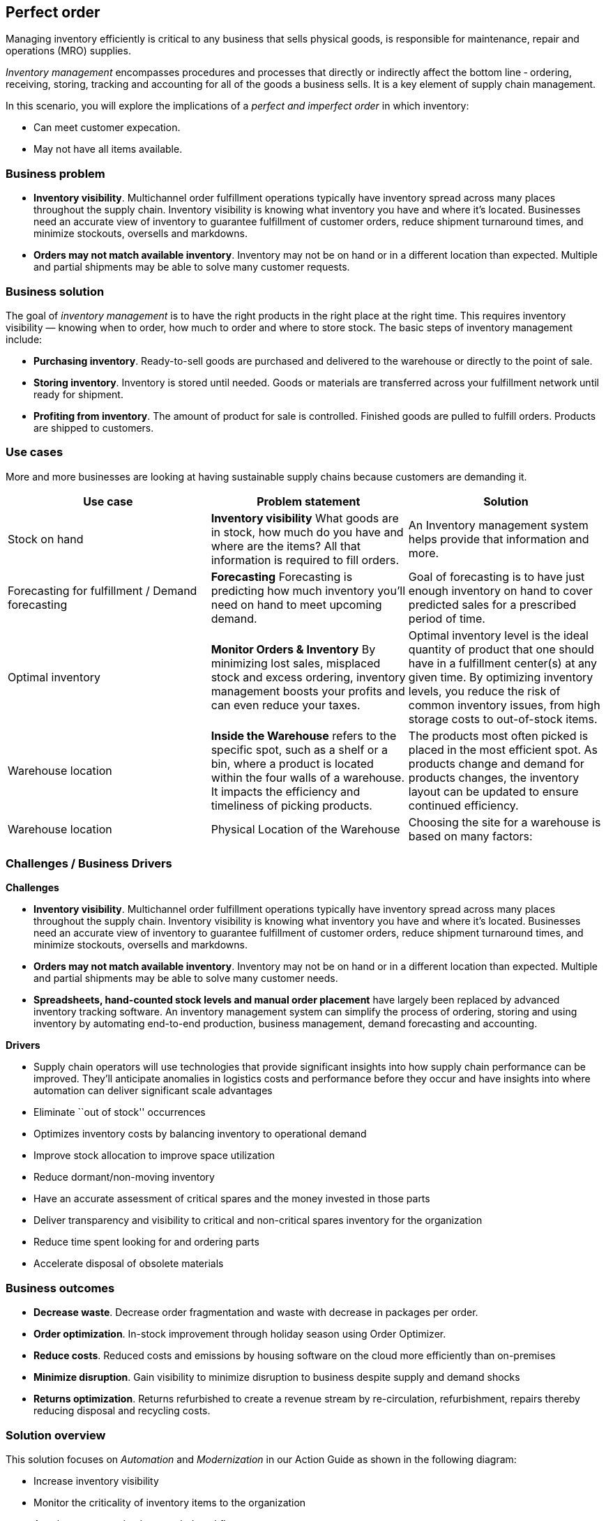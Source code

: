 == Perfect order

Managing inventory efficiently is critical to any business that sells
physical goods, is responsible for maintenance, repair and operations
(MRO) supplies.

_Inventory management_ encompasses procedures and processes that
directly or indirectly affect the bottom line ‐ ordering, receiving,
storing, tracking and accounting for all of the goods a business sells.
It is a key element of supply chain management.

In this scenario, you will explore the implications of a _perfect and
imperfect order_ in which inventory:

* Can meet customer expecation.
* May not have all items available.

=== Business problem

* *Inventory visibility*. Multichannel order fulfillment operations
typically have inventory spread across many places throughout the supply
chain. Inventory visibility is knowing what inventory you have and where
it’s located. Businesses need an accurate view of inventory to guarantee
fulfillment of customer orders, reduce shipment turnaround times, and
minimize stockouts, oversells and markdowns.
* *Orders may not match available inventory*. Inventory may not be on
hand or in a different location than expected. Multiple and partial
shipments may be able to solve many customer requests.

=== Business solution

The goal of _inventory management_ is to have the right products in the
right place at the right time. This requires inventory visibility —
knowing when to order, how much to order and where to store stock. The
basic steps of inventory management include:

* *Purchasing inventory*. Ready-to-sell goods are purchased and
delivered to the warehouse or directly to the point of sale.
* *Storing inventory*. Inventory is stored until needed. Goods or
materials are transferred across your fulfillment network until ready
for shipment.
* *Profiting from inventory*. The amount of product for sale is
controlled. Finished goods are pulled to fulfill orders. Products are
shipped to customers.

=== Use cases

More and more businesses are looking at having sustainable supply chains
because customers are demanding it.

[width="100%",cols="34%,33%,33%",options="header",]
|===
|Use case |Problem statement |Solution
|Stock on hand |*Inventory visibility* What goods are in stock, how much
do you have and where are the items? All that information is required to
fill orders. |An Inventory management system helps provide that
information and more.

|Forecasting for fulfillment / Demand forecasting |*Forecasting*
Forecasting is predicting how much inventory you’ll need on hand to meet
upcoming demand. |Goal of forecasting is to have just enough inventory
on hand to cover predicted sales for a prescribed period of time.

|Optimal inventory |*Monitor Orders & Inventory* By minimizing lost
sales, misplaced stock and excess ordering, inventory management boosts
your profits and can even reduce your taxes. |Optimal inventory level is
the ideal quantity of product that one should have in a fulfillment
center(s) at any given time. By optimizing inventory levels, you reduce
the risk of common inventory issues, from high storage costs to
out-of-stock items.

|Warehouse location |*Inside the Warehouse* refers to the specific spot,
such as a shelf or a bin, where a product is located within the four
walls of a warehouse. It impacts the efficiency and timeliness of
picking products. |The products most often picked is placed in the most
efficient spot. As products change and demand for products changes, the
inventory layout can be updated to ensure continued efficiency.

|Warehouse location |Physical Location of the Warehouse |Choosing the
site for a warehouse is based on many factors:
|===

=== Challenges / Business Drivers

*Challenges*

* *Inventory visibility*. Multichannel order fulfillment operations
typically have inventory spread across many places throughout the supply
chain. Inventory visibility is knowing what inventory you have and where
it’s located. Businesses need an accurate view of inventory to guarantee
fulfillment of customer orders, reduce shipment turnaround times, and
minimize stockouts, oversells and markdowns.
* *Orders may not match available inventory*. Inventory may not be on
hand or in a different location than expected. Multiple and partial
shipments may be able to solve many customer needs.
* *Spreadsheets, hand-counted stock levels and manual order placement*
have largely been replaced by advanced inventory tracking software. An
inventory management system can simplify the process of ordering,
storing and using inventory by automating end-to-end production,
business management, demand forecasting and accounting.

*Drivers*

* Supply chain operators will use technologies that provide significant
insights into how supply chain performance can be improved. They’ll
anticipate anomalies in logistics costs and performance before they
occur and have insights into where automation can deliver significant
scale advantages
* Eliminate ``out of stock'' occurrences
* Optimizes inventory costs by balancing inventory to operational demand
* Improve stock allocation to improve space utilization
* Reduce dormant/non-moving inventory
* Have an accurate assessment of critical spares and the money invested
in those parts
* Deliver transparency and visibility to critical and non-critical
spares inventory for the organization
* Reduce time spent looking for and ordering parts
* Accelerate disposal of obsolete materials

=== Business outcomes

* *Decrease waste*. Decrease order fragmentation and waste with decrease
in packages per order.
* *Order optimization*. In-stock improvement through holiday season
using Order Optimizer.
* *Reduce costs*. Reduced costs and emissions by housing software on the
cloud more efficiently than on-premises
* *Minimize disruption*. Gain visibility to minimize disruption to
business despite supply and demand shocks
* *Returns optimization*. Returns refurbished to create a revenue stream
by re-circulation, refurbishment, repairs thereby reducing disposal and
recycling costs.

=== Solution overview

This solution focuses on _Automation_ and _Modernization_ in our Action
Guide as shown in the following diagram:

* Increase inventory visibility
* Monitor the criticality of inventory items to the organization
* Accelerate automation in extended workflows
* Amp up AI to make workflows smarter
* Modernize for modern infrastructures, scale hybrid cloud platforms

image::./images/intro-marketectures/perfectorder-marketing-slide.png[solution overview]

=== Solution principles

*True end-to-end visibility*. Remove data silos and create a unified
view across supply chain data with a standard data platform.
Personalized dashboards and insights provide a 360-degreee view of KPIs
and significant events.

*Manage by exception*. Detect, display, and prioritize work tasks in
real time. This allows clients to sense and react to issues quickly
while managing risks and disruptions in a supply chain proactively.

*Intelligent workflows*. Actionable workflows can be customized to meet
unique requirements and process steps required to automate actions
within source transactional systems. Make informed decisions with a
supply chain virtual assistant that provides responses to issues based
on a client’s supply chain data using natural language search.

=== Perfect order

The following diagram shows the inventory management scenario for an
perfect order with responses for cases where the order is not perfect.

image::./images/schematic-diagrams/perfectorder-sd.png[prefect order schematic]

Customer places/track/confirm order thru omni channel 

Inventory fulfilment, and delivery tracking information is quicky
obtained from supply assurance Platform

Access underlying backend system via API Management

Notify various backend systems via the Integration Services

Check with the Inventory Management System if inventory is available
then lock the items and update the inventory.

Use Store Operations System to determine if store can fulfill order.
Store can only fulfill partial order. Notify customer about partial
order fill. If acceptable, package order and get it ready for delivery
to customer. Go to Step 7. If partial order is not acceptable, get it
ready to be sent to warehouse. Go to Step 8.

Notify Transport/Logistics System to schedule delivery.

Use Warehouse Management System to find which warehouse can fulfill
remaining order items. Send alert to warehouse to combine partial orders
and package itmes and get it ready for delivery. Notify customer and
update/sync related systems.

Update Transport/Logistics System to schedule delivery.

Cross check with the Fulfilment System to schedule and track the order
and notify customer.

Provide real-time tracking of the order to customer and upon delivery
provide POD (electronic or paper) to customer.

=== Technology

The following technology was chosen for this solution:

https://www.redhat.com/en/technologies/cloud-computing/openshift[_Red
Hat OpenShift_] Kubernetes offering, the hybrid platform offering allow
deployment across data centers, private and public clouds as it brings
choices and flexible for hosting system and services.

https://www.redhat.com/en/technologies/management/ansible[_Red Hat
Ansible Automation Platform_] operate, scale and delegate automate IT
services, track changes an update inventory, prevent configuration drift
and integrated with ITSM.

https://access.redhat.com/documentation/en-us/red_hat_openshift_api_management/1/guide/53dfb804-2038-4545-b917-2cb01a09ef98[_Red
Hat OpenShift API Management_] is a managed API traffic control and
program management service to secure, manage, and monitor APIs at every
stage of the development lifecycle.

https://www.redhat.com/en/getting-started-devops[_Red Hat OpenShift
DevOps_] represents an approach to culture, automation and platform
design intended to deliver increased business value and responsiveness
through rapid, high-quality service delivery. DevOps means linking
legacy apps with newer cloud-native apps and infrastructure. A DevOps
developer can link legacy apps with newer cloud-native apps and
infrastructure.

https://www.ibm.com/products/business-automation-workflow[_Business
Automation Workflow_] automate business processes, case work, task
automation with Robotic Process Automation (RPA) and Intelligent
Automation such as conversation intelligence.

https://www.ibm.com/products/supply-chain-intelligence-suite[_IBM Supply
Chain Control Tower_] provides actionable visibility to orchestrate your
end-to-end supply chain network, identify and understand the impact of
external events to predict disruptions, and take actions based on
recommendations to mitigate the upstream and downstream effects.

https://www.ibm.com/products/intelligent-promising[_IBM Sterling
Intelligent Promising_] provides shoppers with greater certainty, choice
and transparency across their buying journey. It includes:

* https://www.ibm.com/products/fulfillment-optimizer[_IBM Sterling
Fulfillment Optimizer with Watson_] to determine the best location from
which to fulfill an order, based on business rules, cost factors, and
current inventory levels and placement
* https://www.ibm.com/products/inventory-visibility[_Sterling Inventory
Visibility_] to processes inventory supply and demand activity to
provide accurate and real-time global visibility across selling
channels.

https://www.ibm.com/products/planning-analytics[_IBM Planning Analytics
with Watson_] streamlines and integrates financial and operational
planning across the enterprise.

https://www.ibm.com/products/mro-inventory-optimization[_IBM Maximo MRO
Inventory Optimization_] can help you optimize your maintenance, repair
and operations (MRO) inventory by providing an accurate, detailed
picture of performance.

=== Action guide

From a high-level perspective, there are several main steps your
organization can take to drive innovation and move toward a digital
supply chain:

* Automation
* Sustainability
* Modernization

[width="100%",cols="34%,33%,33%",options="header",]
|===
| |Actionable Step |Implementation details
|Automation |Monitor the criticality of inventory items to the
organization |Some are critical to operations or employee safety. Others
are ``nice to have'' but not urgent. Select a methodology and a solution
that routinely audit those parameters. For example, any time a new
transaction is created in the Enterprise Resource Planning (ERP), the
solution needs to apply that transaction against the material to
determine if the criticality is still correct.

|Automation |Accelerate automation in extended workflows |Automate the
response using workflows that are consistant with criticality of the
inventory items.

|Automation |Provide visibility into the inventory system |When users
are inspecting inventory items, users can see where they have available
inventory and receive recommendations about how much inventory can and
should be transferred to the OOS / AOOS locations. These recommendations
are based on adding automation and AI to make workflows smarter.

|Automation |Automate the maintenance of scores to each individual item
|Eliminate data manual entry for criticality with a systems wide
approach.

|Sustainability |Includes sustainability metrics into decision making
|Surface sustainability information as part of the inventory management
processes.

|Modernization |Modernization for modern infrastructures, scale hybrid
cloud platforms |The decision for a future, Kubernetes-based enterprise
platform is defining the standards for development, deployment and
operations tools and processes for years to come and thus represents a
foundational decision point.
|===

=== Similar use cases

See:

* link:./demandrisk.md[Demand risk]
* link:lossmanagement.md[Loss and waste management]
* link:timeliness.md[Product timeliness]
* link:./intelligentorder.md[Intelligent order]
* link:./sustainablesupplychain.md[Sustainable supply chain]

For a comprehensive supply chain overview, see
link:supplychain.md[Supply Chain Optimization].

=== Downloads

View and download all of the *Inventory Optimization diagrams* shown in
previous sections in our open source tooling site.

* PowerPoint Solution Overview:
link:./downloads/SupplyChainOptimization.SolutionOverview.pptx[Open
Solution Overview]
* PowerPoint Reference Architecture:
link:./downloads/SupplyChainOptimization.ReferenceArchitecture.pptx[Open
Workflow Diagrams]
* DrawIO: [Open Schematic
Diagrams](./downloads/SupplyChainOptimization.drawio

=== Reference

* IBM documentation https://www.ibm.com/topics/inventory-management[What
is inventory management?]
* Blog
https://www.ibm.com/blogs/internet-of-things/mro-inventory-spares-criticality/[Understanding
``Spares Criticality'' in your MRO inventory]

=== Contributors

* Rajeev Shrivastava, Account Technical Lead, IBM
* Ashok Iyengar, Executive Cloud Architect, IBM
* Karl Cama, Chief Architect, Red Hat
* Iain Boyle, Chief Architect, Red Hat
* Bruce Kyle, Solutions Architect, IBM Client Engineering
* Lee Carbonell, Senior Solution Architect & Master Inventor, IBM
